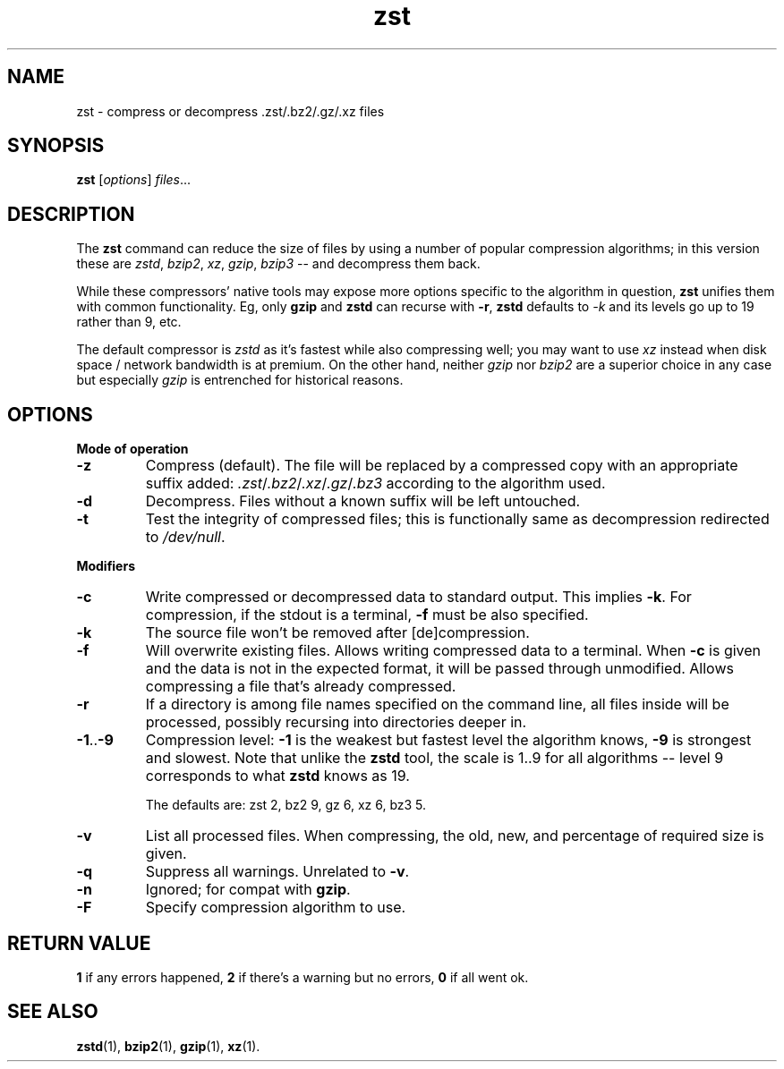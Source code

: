 .TH zst 1 2022-10-18
.SH NAME
zst \- compress or decompress .zst/.bz2/.gz/.xz files
.SH SYNOPSIS
.B zst
.RI [ options ] " files" ...
.SH DESCRIPTION
The
.B zst
command can reduce the size of files by using a number of popular
compression algorithms; in this version these are
.IR zstd ", " bzip2 ", " xz ", " gzip ", " bzip3
-- and decompress them back.
.P
While these compressors' native tools may expose more options specific to
the algorithm in question,
.B zst
unifies them with common functionality.  Eg, only
.B gzip
and
.B zstd
can recurse with
.BR -r ,
.B zstd
defaults to
.I -k
and its levels go up to 19 rather than 9, etc.
.P
The default compressor is
.I zstd
as it's fastest while also compressing well; you may want to use
.I xz
instead when disk space / network bandwidth is at premium.  On the other
hand, neither
.I gzip
nor
.I bzip2
are a superior choice in any case but especially
.I gzip
is entrenched for historical reasons.
.SH OPTIONS
.B Mode of operation
.TP
.B -z
Compress (default).  The file will be replaced by a compressed copy with
an appropriate suffix added:
.IR .zst / .bz2 / .xz / .gz / .bz3
according to the algorithm used.
.TP
.B -d
Decompress.  Files without a known suffix will be left untouched.
.TP
.B -t
Test the integrity of compressed files; this is functionally same as
decompression redirected to
.IR /dev/null .
.PP
.B Modifiers
.TP
.B -c
Write compressed or decompressed data to standard output.  This implies
.BR -k .
For compression, if the stdout is a terminal,
.B -f
must be also specified.
.TP
.B -k
The source file won't be removed after [de]compression.
.TP
.B -f
Will overwrite existing files.  Allows writing compressed data to a
terminal.  When
.B -c
is given and the data is not in the expected format, it will be passed
through unmodified.  Allows compressing a file that's already compressed.
.TP
.B -r
If a directory is among file names specified on the command line, all files
inside will be processed, possibly recursing into directories deeper in.
.TP
.BR -1 .. -9
Compression level:
.B -1
is the weakest but fastest level the algorithm knows,
.B -9
is strongest and slowest.  Note that unlike the
.B zstd
tool, the scale is 1..9 for all algorithms -- level 9 corresponds to what
.B zstd
knows as 19.

The defaults are: zst 2, bz2 9, gz 6, xz 6, bz3 5.
.TP
.B -v
List all processed files.  When compressing, the old, new, and percentage
of required size is given.
.TP
.B -q
Suppress all warnings.  Unrelated to
.BR -v .
.TP
.B -n
Ignored; for compat with
.BR gzip .
.TP
.B -F
Specify compression algorithm to use.
.SH RETURN VALUE
.B 1
if any errors happened,
.B 2
if there's a warning but no errors,
.B 0
if all went ok.
.SH SEE ALSO
.BR zstd (1),
.BR bzip2 (1),
.BR gzip (1),
.BR xz (1).

